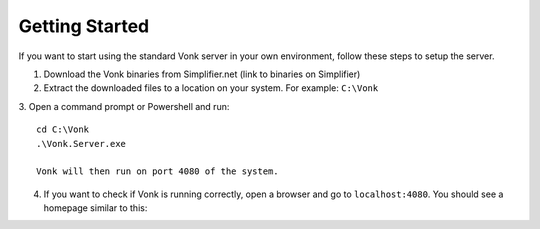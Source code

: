 ===============
Getting Started
===============

If you want to start using the standard Vonk server in your own environment, follow these steps to setup the server.

1.	Download the Vonk binaries from Simplifier.net
	(link to binaries on Simplifier)
	
2.	Extract the downloaded files to a location on your system.
	For example: ``C:\Vonk``

3.	Open a command prompt or Powershell and run:
::
	cd C:\Vonk
	.\Vonk.Server.exe
	
	Vonk will then run on port 4080 of the system.
	
4.	If you want to check if Vonk is running correctly, open a browser and go to ``localhost:4080``.
	You should see a homepage similar to this:
   
.. image:: ./images/localhost_home.PNG
  :align: center


